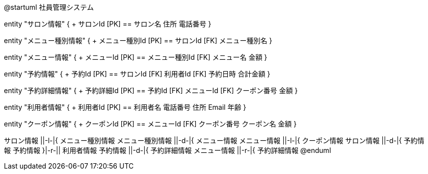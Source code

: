 @startuml 社員管理システム

entity "サロン情報" {
  + サロンId [PK]
  ==
  サロン名
  住所
  電話番号
}

entity "メニュー種別情報" {
  + メニュー種別Id [PK]
  ==
  サロンId [FK]
  メニュー種別名
}

entity "メニュー情報" {
  + メニューId [PK]
  ==
  メニュー種別Id [FK]
  メニュー名
  金額
}

entity "予約情報" {
  + 予約Id [PK]
  ==
  サロンId [FK]
  利用者Id [FK]
  予約日時
  合計金額
}

entity "予約詳細情報" {
  + 予約詳細Id [PK]
  ==
  予約Id [FK]
  メニューId [FK]
  クーポン番号
  金額
}

entity "利用者情報" {
  + 利用者Id [PK]
  ==
  利用者名
  電話番号
  住所
  Email
  年齢
}

entity "クーポン情報" {
  + クーポンId [PK]
  ==
  メニューId [FK]
  クーポン番号
  クーポン名
  金額
}

サロン情報 ||-l-|{ メニュー種別情報
メニュー種別情報 ||-d-|{ メニュー情報
メニュー情報 ||-l-|{ クーポン情報
サロン情報 ||-d-|{ 予約情報
予約情報 }|-r-|| 利用者情報
予約情報 ||-d-|{ 予約詳細情報
メニュー情報 ||-r-|{ 予約詳細情報
@enduml